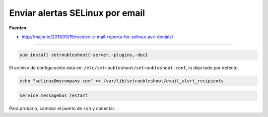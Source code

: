 .. _reference-linux-fedora-centos-aletas_selinux_por_email:

################################
Enviar alertas SELinux por email
################################

**Fuentes**

* http://major.io/2011/09/15/receive-e-mail-reports-for-selinux-avc-denials/

-----

.. code-block:: bash

    yum install setroubleshoot{-server,-plugins,-doc}

El archivo de configuración esta en: ``/etc/setroubleshoot/setroubleshoot.conf``,
lo dejo todo por defecto.

.. code-block:: bash

    echo "selinux@mycompany.com" >> /var/lib/setroubleshoot/email_alert_recipients

.. code-block:: bash

    service messagebus restart

Para probarlo, cambiar el puerto de ``ssh`` y conectar.

